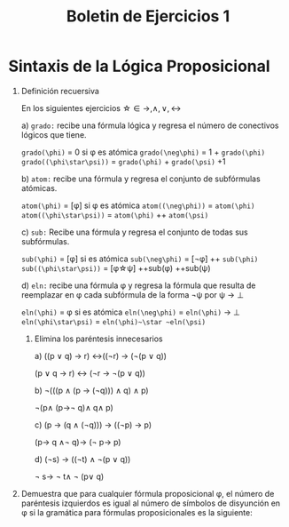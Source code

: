 #+TITLE:Boletin de Ejercicios 1

* Sintaxis de la Lógica Proposicional

1. Definición recuersiva

   En los siguientes ejercicios \star\in {\rightarrow,\wedge,\vee,\leftrightarrow}

   a) ~grado:~ recibe una fórmula lógica y regresa el número de conectivos lógicos que tiene.

      ~grado(\phi)~ = 0 si \phi es atómica
      ~grado(\neg\phi)~ = 1 + ~grado(\phi)~
      ~grado((\phi\star\psi))~ = ~grado(\phi)~ + ~grado(\psi)~ +1

   b) ~atom:~ recibe una fórmula y regresa el conjunto de subfórmulas atómicas.

      ~atom(\phi)~ = [\phi] si \phi es atómica
      ~atom((\neg\phi))~ = ~atom(\phi)~
      ~atom((\phi\star\psi))~ = ~atom(\phi)~ ++ ~atom(\psi)~

   c) ~sub:~ Recibe una fórmula y regresa el conjunto de todas sus subfórmulas.

      ~sub(\phi)~ = [\phi] si es atómica
      ~sub(\neg\phi)~ = [\neg\phi] ++ ~sub(\phi)~
      ~sub((\phi\star\psi))~ = [\phi\star\psi] ++sub(\phi)  ++sub(\psi)

   d) ~eln:~ recibe una fórmula φ y regresa la fórmula que resulta de reemplazar en φ cada subfórmula de la forma ¬ψ por ψ → ⊥

      ~eln(\phi)~ = \phi si es atómica
      ~eln(\neg\phi)~ = ~eln(\phi)~ \rightarrow \bot
      ~eln(\phi\star\psi)~ = ~eln(\phi)~\star ~eln(\psi)~

  2. Elimina los paréntesis innecesarios

    a) ((p ∨ q) → r) ↔((¬r) → (¬(p ∨ q))

        (p ∨ q → r) ↔ (¬r → ¬(p ∨ q))

    b) ¬(((p ∧ (p → (¬q))) ∧ q) ∧ p)

       \neg(p\wedge (p\rightarrow\neg q)\wedge q\wedge p)

    c) (p → (q ∧ (¬q))) → ((¬p) → p)

       (p\rightarrow q \wedge\neg q)\rightarrow (\neg p\rightarrow p)

    d) (¬s) → ((¬t) ∧ ¬(p ∨ q))

       \neg s\rightarrow \neg t\wedge \neg (p\vee q)

3. Demuestra que para cualquier fórmula proposicional φ, el número de paréntesis izquierdos es igual al número de símbolos de disyunción en φ si la gramática para fórmulas proposicionales es la siguiente:
